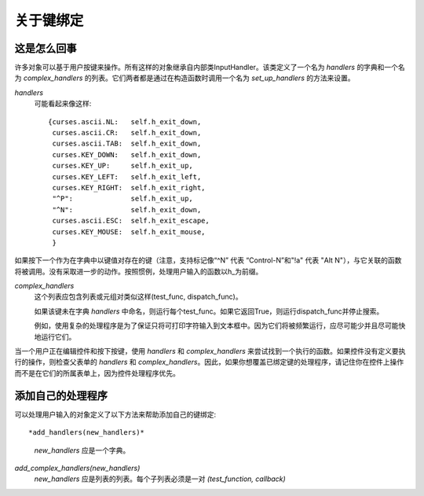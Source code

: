 关于键绑定
======================

这是怎么回事
****************

许多对象可以基于用户按键来操作。所有这样的对象继承自内部类InputHandler。该类定义了一个名为 *handlers* 的字典和一个名为 *complex_handlers* 的列表。它们两者都是通过在构造函数时调用一个名为 *set_up_handlers* 的方法来设置。

*handlers*
   可能看起来像这样::

        {curses.ascii.NL:   self.h_exit_down,
         curses.ascii.CR:   self.h_exit_down,
         curses.ascii.TAB:  self.h_exit_down,
         curses.KEY_DOWN:   self.h_exit_down,
         curses.KEY_UP:     self.h_exit_up,
         curses.KEY_LEFT:   self.h_exit_left,
         curses.KEY_RIGHT:  self.h_exit_right,
         "^P":              self.h_exit_up,
         "^N":              self.h_exit_down,
         curses.ascii.ESC:  self.h_exit_escape,
         curses.KEY_MOUSE:  self.h_exit_mouse,
         }

如果按下一个作为在字典中以键值对存在的键（注意，支持标记像“^N” 代表 “Control-N”和"!a" 代表 "Alt N"），与它关联的函数将被调用。没有采取进一步的动作。按照惯例，处理用户输入的函数以h\_为前缀。

*complex_handlers*  
    这个列表应包含列表或元组对类似这样(test_func, dispatch_func)。

    如果该键未在字典 *handlers* 中命名，则运行每个test_func。如果它返回True，则运行dispatch_func并停止搜索。

    例如，使用复杂的处理程序是为了保证只将可打印字符输入到文本框中。因为它们将被频繁运行，应尽可能少并且尽可能快地运行它们。

当一个用户正在编辑控件和按下按键，使用 *handlers* 和 *complex_handlers* 来尝试找到一个执行的函数。如果控件没有定义要执行的操作，则检查父表单的 *handlers* 和 *complex_handlers*。因此，如果你想覆盖已绑定键的处理程序，请记住你在控件上操作而不是在它们的所属表单上，因为控件处理程序优先。

添加自己的处理程序
************************

可以处理用户输入的对象定义了以下方法来帮助添加自己的键绑定::

*add_handlers(new_handlers)*
    *new_handlers* 应是一个字典。

*add_complex_handlers(new_handlers)*
    *new_handlers* 应是列表的列表。每个子列表必须是一对 *(test_function, callback)*
